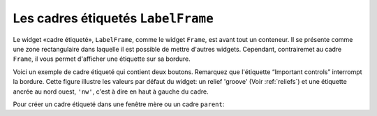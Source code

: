 .. _LABELFRAME:

***********************************
Les cadres étiquetés ``LabelFrame``
***********************************

Le widget «cadre étiqueté», ``LabelFrame``, comme le widget ``Frame``, est avant tout un conteneur. Il se présente comme une zone rectangulaire dans laquelle il est possible de mettre d'autres widgets. Cependant, contrairemet au cadre ``Frame``, il vous permet d'afficher une étiquette sur sa bordure.

Voici un exemple de cadre étiqueté qui contient deux boutons. Remarquez que l'étiquette “Important controls” interrompt la bordure. Cette figure illustre les valeurs par défaut du widget: un relief 'groove' (Voir :ref:`reliefs`) et une étiquette ancrée au nord ouest, ``'nw'``, c'est à dire en haut à gauche du cadre. 

.. image:: img/labelframe.png

Pour créer un cadre étiqueté dans une fenêtre mère ou un cadre ``parent``:

.. py:class:: LabelFrame(parent, option, ...)

        Retourne le cadre étiqueté créé. Ses options sont:

        :arg bg: 
                (ou **background**) La couleur de fond appliquée à l'intérieur du widget; Voir :ref:`couleurs`.
        :arg bd:
                (ou **borderwidth**) Largeur de la bordure du cadre. Voir :ref:`dimensions`. Sa valeur par défaut est 2 pixels.
        :arg cursor: 
                Le pointeur de souris utilisé lorsque la souris est à l'intérieur du cadre; voir :ref:`pointeurs`.
        :arg fg:
                (ou **foreground**) Couleur utilisée pour l'étiquette.
        :arg height: 
                La hauteur du cadre. Ne sera pas prise en compte sauf si vous appelez la méthode ``grid_propagate(0)`` sur le cadre; voir :ref:`autres-meth-grille`.
        :arg highlightbackground: 
                Couleur de la mise en valeur du focus lorsque le cadre ne l'a plus. Voir “Focus: routing keyboard input”.
        :arg highlightcolor:
                Couleur de la ligne de focus lorsque le cadre obtient le focus.
        :arg highlightthickness: 
                Épaisseur de la zone de mise en valeur du focus.
        :arg labelanchor: 
                Utilisez cette option pour positionner l'étiquette sur le bord du cadre. Sa position par défaut est ``'nw'`` ce qui place l'étiquette en haut à gauche. Pour les douze positions possibles:
                
                .. image:: img/labelanchor.png

        :arg labelwidget: 
                À la place d'un label texte, vous pouvez utiliser n'importe quel widget comme label en le passant à cette option. Si vous précisez à la fois un tel widget et un étiquette texte, cette dernière est ignorée.
        :arg padx: 
                Normalement, un cadre s'ajuste à son contenu. Pour ajouter N pixels d'espace supplémentaire horizontalement: ``padx=N``.
        :arg pady: 
                Similaire à **padx** dans la direction verticale.
        :arg relief: 
                Le relief par défaut est 'groove'. Pour d'autres valeurs, voir :ref:`reliefs`.
        :arg takefocus: 
                Normalement, un cadre n'obtient pas le focus (voir “Focus: routing keyboard input” pour une vue d'ensemble de ce sujet). Cependant, donner la valeur 1 à cette option si vous voulez que le cadre soit sensible aux saisies clavier. Pour réagir aux saisies clavier, vous aurez besoin de créer une liaison pour les événements du clavier; voir “Events” pour plus d'informations sur les événements et les liaisons.
        :arg text: 
                Le texte de l'étiquette.
        :arg width: 
                La largeur du cadre. Voir :ref:`dimensions`. Cette valeur est ignorée sauf si vous appelez la méthode ``grid_propagate(0)`` sur le cadre; Voir :ref:`autres-meth-grille`. 
